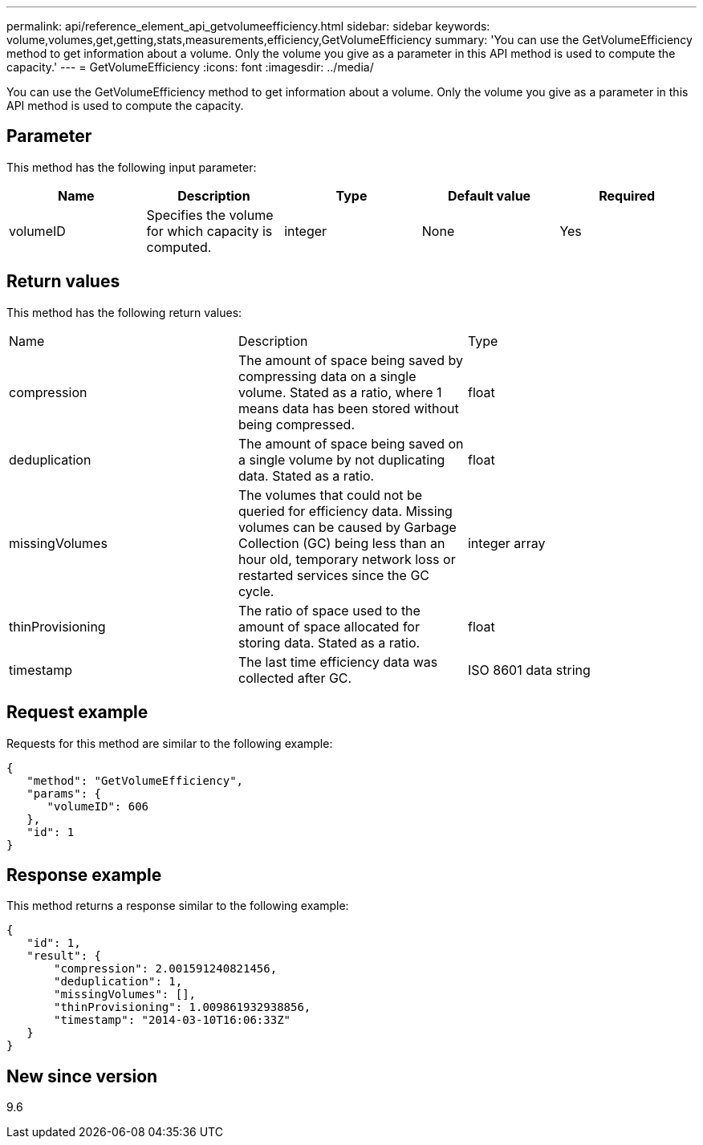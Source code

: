 ---
permalink: api/reference_element_api_getvolumeefficiency.html
sidebar: sidebar
keywords: volume,volumes,get,getting,stats,measurements,efficiency,GetVolumeEfficiency
summary: 'You can use the GetVolumeEfficiency method to get information about a volume. Only the volume you give as a parameter in this API method is used to compute the capacity.'
---
= GetVolumeEfficiency
:icons: font
:imagesdir: ../media/

[.lead]
You can use the GetVolumeEfficiency method to get information about a volume. Only the volume you give as a parameter in this API method is used to compute the capacity.

== Parameter

This method has the following input parameter:

[options="header"]
|===
|Name |Description |Type |Default value |Required
a|
volumeID
a|
Specifies the volume for which capacity is computed.
a|
integer
a|
None
a|
Yes
|===

== Return values

This method has the following return values:

|===
|Name |Description |Type
a|
compression
a|
The amount of space being saved by compressing data on a single volume. Stated as a ratio, where 1 means data has been stored without being compressed.
a|
float
a|
deduplication
a|
The amount of space being saved on a single volume by not duplicating data. Stated as a ratio.
a|
float
a|
missingVolumes
a|
The volumes that could not be queried for efficiency data. Missing volumes can be caused by Garbage Collection (GC) being less than an hour old, temporary network loss or restarted services since the GC cycle.
a|
integer array
a|
thinProvisioning
a|
The ratio of space used to the amount of space allocated for storing data. Stated as a ratio.
a|
float
a|
timestamp
a|
The last time efficiency data was collected after GC.
a|
ISO 8601 data string
|===

== Request example

Requests for this method are similar to the following example:

----
{
   "method": "GetVolumeEfficiency",
   "params": {
      "volumeID": 606
   },
   "id": 1
}
----

== Response example

This method returns a response similar to the following example:

----
{
   "id": 1,
   "result": {
       "compression": 2.001591240821456,
       "deduplication": 1,
       "missingVolumes": [],
       "thinProvisioning": 1.009861932938856,
       "timestamp": "2014-03-10T16:06:33Z"
   }
}
----

== New since version

9.6

